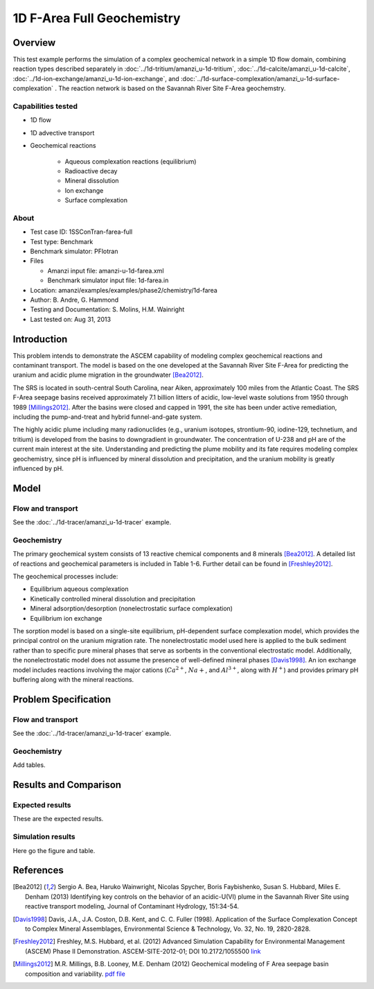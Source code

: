 1D F-Area Full Geochemistry
===========================

Overview
--------

This test example performs the simulation of a complex geochemical network in a simple 1D flow domain, combining reaction types described separately in :doc:`../1d-tritium/amanzi_u-1d-tritium`, :doc:`../1d-calcite/amanzi_u-1d-calcite`, :doc:`../1d-ion-exchange/amanzi_u-1d-ion-exchange`, and :doc:`../1d-surface-complexation/amanzi_u-1d-surface-complexation`
. The reaction network is based on the Savannah River Site F-Area geochemstry. 

Capabilities tested
~~~~~~~~~~~~~~~~~~~

* 1D flow
* 1D advective transport 
* Geochemical reactions

	* Aqueous complexation reactions (equilibrium)
	* Radioactive decay
	* Mineral dissolution
	* Ion exchange
	* Surface complexation

About
~~~~~

* Test case ID: 1SSConTran-farea-full
* Test type: Benchmark
* Benchmark simulator: PFlotran
* Files

  * Amanzi input file: amanzi-u-1d-farea.xml
  * Benchmark simulator input file: 1d-farea.in

* Location: amanzi/examples/examples/phase2/chemistry/1d-farea
* Author: B. Andre, G. Hammond
* Testing and Documentation: S. Molins, H.M. Wainright
* Last tested on: Aug 31, 2013
	
Introduction
------------

This problem intends to demonstrate the ASCEM capability of modeling complex geochemical reactions and contaminant transport. The model is based on the one developed at the Savannah River Site F-Area for predicting the uranium and acidic plume migration in the groundwater [Bea2012]_. 

The SRS is located in south-central South Carolina, near Aiken, approximately 100 miles from the Atlantic Coast. The SRS F-Area seepage basins received approximately 7.1 billion litters of acidic, low-level waste solutions from 1950 through 1989 [Millings2012]_. After the basins were closed and capped in 1991, the site has been under active remediation, including the pump-and-treat and hybrid funnel-and-gate system. 

The highly acidic plume including many radionuclides (e.g., uranium isotopes, strontium-90, iodine-129, technetium, and tritium) is developed from the basins to downgradient in groundwater. The concentration of U-238 and pH are of the current main interest at the site. Understanding and predicting the plume mobility and its fate requires modeling complex geochemistry, since pH is influenced by mineral dissolution and precipitation, and the uranium mobility is greatly influenced by pH.

Model
-----

Flow and transport 
~~~~~~~~~~~~~~~~~~

See the :doc:`../1d-tracer/amanzi_u-1d-tracer` example.

Geochemistry
~~~~~~~~~~~~

The primary geochemical system consists of 13 reactive chemical components and 8 minerals [Bea2012]_. A detailed list of reactions and geochemical parameters is included in Table 1-6. Further detail can be found in [Freshley2012]_.

The geochemical processes include:

* Equilibrium aqueous complexation
* Kinetically controlled mineral dissolution and precipitation
* Mineral adsorption/desorption (nonelectrostatic surface complexation)
* Equilibrium ion exchange

The sorption model is based on a single-site equilibrium, pH-dependent surface complexation model, which provides the principal control on the uranium migration rate. The nonelectrostatic model used here is applied to the bulk sediment rather than to specific pure mineral phases that serve as sorbents in the conventional electrostatic model. Additionally, the nonelectrostatic model does not assume the presence of well-defined mineral phases [Davis1998]_. An ion exchange model includes reactions involving the major cations (:math:`Ca^{2+}`, :math:`Na{+}`, and :math:`Al^{3+}`, along with :math:`H^+`) and provides primary pH buffering along with the mineral reactions.

Problem Specification
---------------------

Flow and transport 
~~~~~~~~~~~~~~~~~~

See the :doc:`../1d-tracer/amanzi_u-1d-tracer` example.

Geochemistry 
~~~~~~~~~~~~

Add tables.


Results and Comparison
----------------------

Expected results
~~~~~~~~~~~~~~~~

These are the expected results.

Simulation results
~~~~~~~~~~~~~~~~~~

Here go the figure and table.

References
----------

.. [Bea2012] Sergio A. Bea, Haruko Wainwright, Nicolas Spycher, Boris Faybishenko, Susan S. Hubbard, Miles E. Denham (2013) Identifying key controls on the behavior of an acidic-U(VI) plume in the Savannah River Site using reactive transport modeling, Journal of Contaminant Hydrology, 151:34-54. 

.. [Davis1998] Davis, J.A., J.A. Coston, D.B. Kent, and C. C. Fuller (1998). Application of the Surface Complexation Concept to Complex Mineral Assemblages, Environmental Science & Technology, Vo. 32, No. 19, 2820-2828.

.. [Freshley2012] Freshley, M.S. Hubbard, et al. (2012) Advanced Simulation Capability for Environmental Management (ASCEM) Phase II Demonstration. ASCEM-SITE-2012-01; DOI 10.2172/1055500 `link <http://www.osti.gov/bridge/product.biblio.jsp?query_id=1&page=0&osti_id=1055500>`_ 

.. [Millings2012] M.R. Millings, B.B. Looney, M.E. Denham (2012) Geochemical modeling of F Area seepage basin composition and variability. `pdf file <http://sti.srs.gov/fulltext/SRNL-STI-2012-00269.pdf>`_

